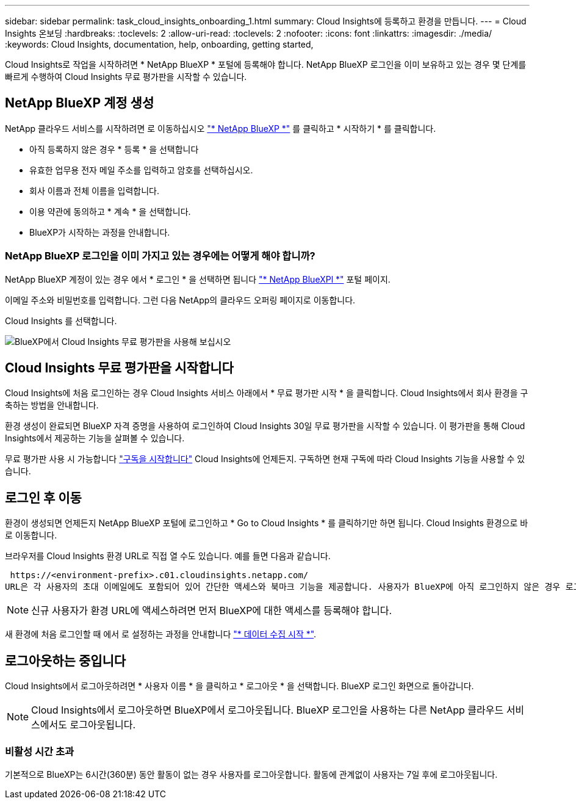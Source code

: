 ---
sidebar: sidebar 
permalink: task_cloud_insights_onboarding_1.html 
summary: Cloud Insights에 등록하고 환경을 만듭니다. 
---
= Cloud Insights 온보딩
:hardbreaks:
:toclevels: 2
:allow-uri-read: 
:toclevels: 2
:nofooter: 
:icons: font
:linkattrs: 
:imagesdir: ./media/
:keywords: Cloud Insights, documentation, help, onboarding, getting started,


[role="lead"]
Cloud Insights로 작업을 시작하려면 * NetApp BlueXP * 포털에 등록해야 합니다. NetApp BlueXP 로그인을 이미 보유하고 있는 경우 몇 단계를 빠르게 수행하여 Cloud Insights 무료 평가판을 시작할 수 있습니다.


toc::[]


== NetApp BlueXP 계정 생성

NetApp 클라우드 서비스를 시작하려면 로 이동하십시오 https://cloud.netapp.com["* NetApp BlueXP *"^] 를 클릭하고 * 시작하기 * 를 클릭합니다.

* 아직 등록하지 않은 경우 * 등록 * 을 선택합니다
* 유효한 업무용 전자 메일 주소를 입력하고 암호를 선택하십시오.
* 회사 이름과 전체 이름을 입력합니다.
* 이용 약관에 동의하고 * 계속 * 을 선택합니다.
* BlueXP가 시작하는 과정을 안내합니다.




=== NetApp BlueXP 로그인을 이미 가지고 있는 경우에는 어떻게 해야 합니까?

NetApp BlueXP 계정이 있는 경우 에서 * 로그인 * 을 선택하면 됩니다 https://cloud.netapp.com["* NetApp BlueXPl *"^] 포털 페이지.

이메일 주소와 비밀번호를 입력합니다. 그런 다음 NetApp의 클라우드 오퍼링 페이지로 이동합니다.

Cloud Insights 를 선택합니다.

image:BlueXP_CloudInsights.png["BlueXP에서 Cloud Insights 무료 평가판을 사용해 보십시오"]



== Cloud Insights 무료 평가판을 시작합니다

Cloud Insights에 처음 로그인하는 경우 Cloud Insights 서비스 아래에서 * 무료 평가판 시작 * 을 클릭합니다. Cloud Insights에서 회사 환경을 구축하는 방법을 안내합니다.

환경 생성이 완료되면 BlueXP 자격 증명을 사용하여 로그인하여 Cloud Insights 30일 무료 평가판을 시작할 수 있습니다. 이 평가판을 통해 Cloud Insights에서 제공하는 기능을 살펴볼 수 있습니다.

무료 평가판 사용 시 가능합니다 link:concept_subscribing_to_cloud_insights.html["구독을 시작합니다"] Cloud Insights에 언제든지. 구독하면 현재 구독에 따라 Cloud Insights 기능을 사용할 수 있습니다.



== 로그인 후 이동

환경이 생성되면 언제든지 NetApp BlueXP 포털에 로그인하고 * Go to Cloud Insights * 를 클릭하기만 하면 됩니다. Cloud Insights 환경으로 바로 이동합니다.

브라우저를 Cloud Insights 환경 URL로 직접 열 수도 있습니다. 예를 들면 다음과 같습니다.

 https://<environment-prefix>.c01.cloudinsights.netapp.com/
URL은 각 사용자의 초대 이메일에도 포함되어 있어 간단한 액세스와 북마크 기능을 제공합니다. 사용자가 BlueXP에 아직 로그인하지 않은 경우 로그인하라는 메시지가 표시됩니다.


NOTE: 신규 사용자가 환경 URL에 액세스하려면 먼저 BlueXP에 대한 액세스를 등록해야 합니다.

새 환경에 처음 로그인할 때 에서 로 설정하는 과정을 안내합니다 link:task_getting_started_with_cloud_insights.html["* 데이터 수집 시작 *"].



== 로그아웃하는 중입니다

Cloud Insights에서 로그아웃하려면 * 사용자 이름 * 을 클릭하고 * 로그아웃 * 을 선택합니다. BlueXP 로그인 화면으로 돌아갑니다.


NOTE: Cloud Insights에서 로그아웃하면 BlueXP에서 로그아웃됩니다. BlueXP 로그인을 사용하는 다른 NetApp 클라우드 서비스에서도 로그아웃됩니다.



=== 비활성 시간 초과

기본적으로 BlueXP는 6시간(360분) 동안 활동이 없는 경우 사용자를 로그아웃합니다. 활동에 관계없이 사용자는 7일 후에 로그아웃됩니다.
